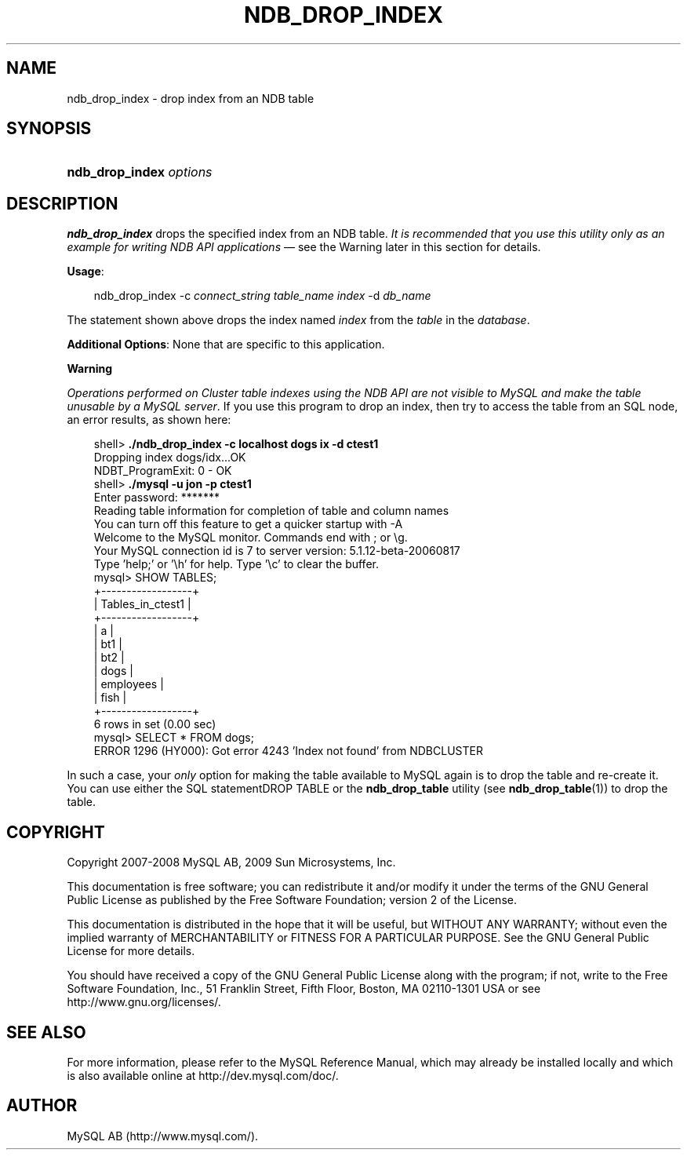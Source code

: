 .\"     Title: \fBndb_drop_index\fR
.\"    Author: 
.\" Generator: DocBook XSL Stylesheets v1.70.1 <http://docbook.sf.net/>
.\"      Date: 01/29/2009
.\"    Manual: MySQL Database System
.\"    Source: MySQL 5.0
.\"
.TH "\fBNDB_DROP_INDEX\fR" "1" "01/29/2009" "MySQL 5.0" "MySQL Database System"
.\" disable hyphenation
.nh
.\" disable justification (adjust text to left margin only)
.ad l
.SH "NAME"
ndb_drop_index \- drop index from an NDB table
.SH "SYNOPSIS"
.HP 23
\fBndb_drop_index \fR\fB\fIoptions\fR\fR
.SH "DESCRIPTION"
.PP
\fBndb_drop_index\fR
drops the specified index from an
NDB
table.
\fIIt is recommended that you use this utility only as an example for writing NDB API applications\fR
\(em see the Warning later in this section for details.
.PP
\fBUsage\fR:
.sp
.RS 3n
.nf
ndb_drop_index \-c \fIconnect_string\fR \fItable_name\fR \fIindex\fR \-d \fIdb_name\fR
.fi
.RE
.PP
The statement shown above drops the index named
\fIindex\fR
from the
\fItable\fR
in the
\fIdatabase\fR.
.PP
\fBAdditional Options\fR: None that are specific to this application.
.sp
.it 1 an-trap
.nr an-no-space-flag 1
.nr an-break-flag 1
.br
\fBWarning\fR
.PP
\fIOperations performed on Cluster table indexes using the NDB API are not visible to MySQL and make the table unusable by a MySQL server\fR. If you use this program to drop an index, then try to access the table from an SQL node, an error results, as shown here:
.sp
.RS 3n
.nf
shell> \fB./ndb_drop_index \-c localhost dogs ix \-d ctest1\fR
Dropping index dogs/idx...OK
NDBT_ProgramExit: 0 \- OK
shell> \fB./mysql \-u jon \-p ctest1\fR
Enter password: *******
Reading table information for completion of table and column names
You can turn off this feature to get a quicker startup with \-A
Welcome to the MySQL monitor.  Commands end with ; or \\g.
Your MySQL connection id is 7 to server version: 5.1.12\-beta\-20060817
Type 'help;' or '\\h' for help. Type '\\c' to clear the buffer.
mysql> SHOW TABLES;
+\-\-\-\-\-\-\-\-\-\-\-\-\-\-\-\-\-\-+
| Tables_in_ctest1 |
+\-\-\-\-\-\-\-\-\-\-\-\-\-\-\-\-\-\-+
| a                |
| bt1              |
| bt2              |
| dogs             |
| employees        |
| fish             |
+\-\-\-\-\-\-\-\-\-\-\-\-\-\-\-\-\-\-+
6 rows in set (0.00 sec)
mysql> SELECT * FROM dogs;
ERROR 1296 (HY000): Got error 4243 'Index not found' from NDBCLUSTER
.fi
.RE
.PP
In such a case, your
\fIonly\fR
option for making the table available to MySQL again is to drop the table and re\-create it. You can use either the SQL statementDROP TABLE
or the
\fBndb_drop_table\fR
utility (see
\fBndb_drop_table\fR(1)) to drop the table.
.SH "COPYRIGHT"
.PP
Copyright 2007\-2008 MySQL AB, 2009 Sun Microsystems, Inc.
.PP
This documentation is free software; you can redistribute it and/or modify it under the terms of the GNU General Public License as published by the Free Software Foundation; version 2 of the License.
.PP
This documentation is distributed in the hope that it will be useful, but WITHOUT ANY WARRANTY; without even the implied warranty of MERCHANTABILITY or FITNESS FOR A PARTICULAR PURPOSE. See the GNU General Public License for more details.
.PP
You should have received a copy of the GNU General Public License along with the program; if not, write to the Free Software Foundation, Inc., 51 Franklin Street, Fifth Floor, Boston, MA 02110\-1301 USA or see http://www.gnu.org/licenses/.
.SH "SEE ALSO"
For more information, please refer to the MySQL Reference Manual,
which may already be installed locally and which is also available
online at http://dev.mysql.com/doc/.
.SH AUTHOR
MySQL AB (http://www.mysql.com/).
